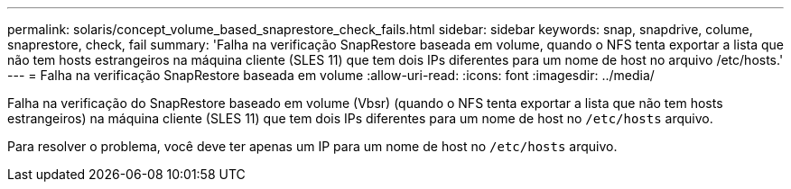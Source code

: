 ---
permalink: solaris/concept_volume_based_snaprestore_check_fails.html 
sidebar: sidebar 
keywords: snap, snapdrive, colume, snaprestore, check, fail 
summary: 'Falha na verificação SnapRestore baseada em volume, quando o NFS tenta exportar a lista que não tem hosts estrangeiros na máquina cliente (SLES 11) que tem dois IPs diferentes para um nome de host no arquivo /etc/hosts.' 
---
= Falha na verificação SnapRestore baseada em volume
:allow-uri-read: 
:icons: font
:imagesdir: ../media/


[role="lead"]
Falha na verificação do SnapRestore baseado em volume (Vbsr) (quando o NFS tenta exportar a lista que não tem hosts estrangeiros) na máquina cliente (SLES 11) que tem dois IPs diferentes para um nome de host no `/etc/hosts` arquivo.

Para resolver o problema, você deve ter apenas um IP para um nome de host no `/etc/hosts` arquivo.
